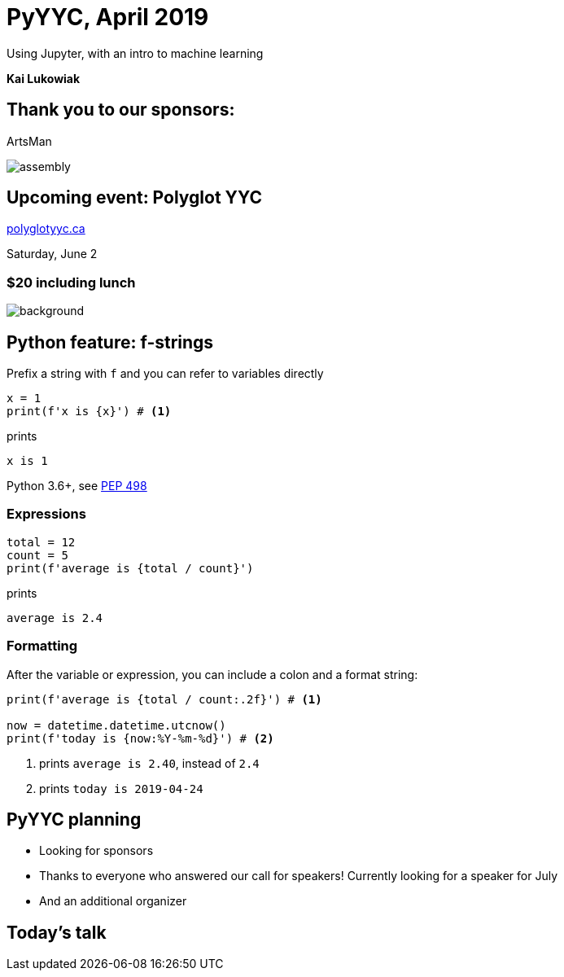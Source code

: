 :icons: font
:stem:
:revealjsdir: https://unpkg.com/reveal.js
:revealjs_theme: white
:revealjs_history: true
:source-highlighter: highlightjs
:highlightjs-theme: https://unpkg.com/highlight.js/styles/github-gist.css
:customcss: custom.css

= PyYYC, April 2019

Using Jupyter, with an intro to machine learning

*Kai Lukowiak*

== Thank you to our sponsors:

[big]#ArtsMan#

image:assembly.png[]

== Upcoming event: Polyglot YYC

https://polyglotyyc.ca[polyglotyyc.ca]

Saturday, June 2

=== $20 including lunch

image::polyglot-map.png[background,size=cover,background-opacity=0.5]

== Python feature: f-strings

Prefix a string with `f` and you can refer to variables directly

[source,python]
----
x = 1
print(f'x is {x}') # <1>
----

prints

----
x is 1
----

Python 3.6+, see https://www.python.org/dev/peps/pep-0498/[PEP 498]

=== Expressions

[source,python]
----
total = 12
count = 5
print(f'average is {total / count}')
----

prints

----
average is 2.4
----

=== Formatting

After the variable or expression, you can include a colon and a format
string:

[source,python]
----
print(f'average is {total / count:.2f}') # <1>

now = datetime.datetime.utcnow()
print(f'today is {now:%Y-%m-%d}') # <2>
----
<1> prints `average is 2.40`, instead of `2.4`
<2> prints `today is 2019-04-24`

:dunder: __

== PyYYC planning

[%step]
* Looking for sponsors
* Thanks to everyone who answered our call for speakers! Currently looking
for a speaker for July
* And an additional organizer

== Today’s talk
